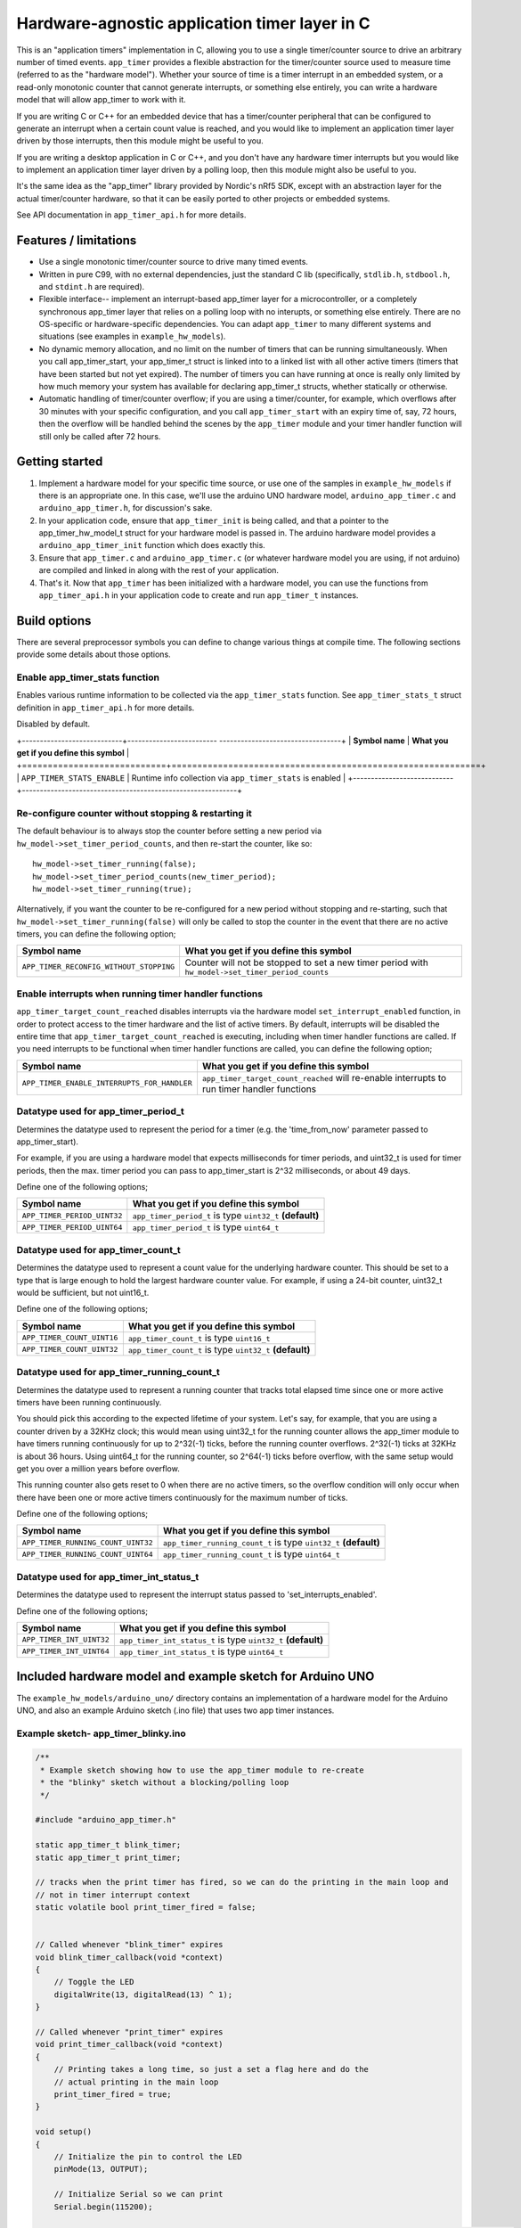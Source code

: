 Hardware-agnostic  application timer layer in C
###############################################

This is an "application timers" implementation in C, allowing you to use a single
timer/counter source to drive an arbitrary number of timed events. ``app_timer`` provides
a flexible abstraction for the timer/counter source used to measure time (referred to as
the "hardware model"). Whether your source of time is a timer interrupt in an embedded system,
or a read-only monotonic counter that cannot generate interrupts, or something else entirely,
you can write a hardware model that will allow app_timer to work with it.

If you are writing C or C++ for an embedded device that has a timer/counter peripheral that can
be configured to generate an interrupt when a certain count value is reached, and you would
like to implement an application timer layer driven by those interrupts, then this module might
be useful to you.

If you are writing a desktop application in C or C++, and you don't have any hardware timer interrupts
but you would like to implement an application timer layer driven by a polling loop, then this
module might also be useful to you.

It's the same idea as the "app_timer" library provided by Nordic's nRf5 SDK,
except with an abstraction layer for the actual timer/counter hardware, so that it can
be easily ported to other projects or embedded systems.

See API documentation in ``app_timer_api.h`` for more details.

Features / limitations
----------------------

- Use a single monotonic timer/counter source to drive many timed events.

- Written in pure C99, with no external dependencies, just the standard C lib
  (specifically, ``stdlib.h``, ``stdbool.h``, and ``stdint.h`` are required).

- Flexible interface-- implement an interrupt-based app_timer layer for a microcontroller,
  or a completely synchronous app_timer layer that relies on a polling loop with no interupts,
  or something else entirely. There are no OS-specific or hardware-specific dependencies. You
  can adapt ``app_timer`` to many different systems and situations (see examples in ``example_hw_models``).

- No dynamic memory allocation, and no limit on the number of timers that can be running simultaneously. When you call
  app_timer_start, your app_timer_t struct is linked into to a linked list with all other active timers (timers that
  have been started but not yet expired). The number of timers you can have running at once is really only limited by
  how much memory your system has available for declaring app_timer_t structs, whether statically or otherwise.

- Automatic handling of timer/counter overflow; if you are using a timer/counter, for example, which overflows after
  30 minutes with your specific configuration, and you call ``app_timer_start`` with an expiry time of, say, 72 hours,
  then the overflow will be handled behind the scenes by the ``app_timer`` module and your timer handler function will
  still only be called after 72 hours.

Getting started
---------------

#. Implement a hardware model for your specific time source, or use one of the samples
   in ``example_hw_models`` if there is an appropriate one. In this case, we'll use the
   arduino UNO hardware model, ``arduino_app_timer.c`` and ``arduino_app_timer.h``,
   for discussion's sake.

#. In your application code, ensure that ``app_timer_init`` is being called, and that
   a pointer to the app_timer_hw_model_t struct for your hardware model is passed in.
   The arduino hardware model provides a ``arduino_app_timer_init`` function which
   does exactly this.

#. Ensure that ``app_timer.c`` and ``arduino_app_timer.c`` (or whatever hardware model
   you are using, if not arduino) are compiled and linked in along with the rest of your
   application.

#. That's it. Now that ``app_timer`` has been initialized with a hardware model,
   you can use the functions from ``app_timer_api.h`` in your application code to
   create and run ``app_timer_t`` instances.

Build options
-------------

There are several preprocessor symbols you can define to change various things at compile time.
The following sections provide some details about those options.

Enable app_timer_stats function
===============================

Enables various runtime information to be collected via the ``app_timer_stats`` function.
See ``app_timer_stats_t`` struct definition in ``app_timer_api.h`` for more details.

Disabled by default.

+----------------------------+------------------------- ----------------------------------+
| **Symbol name**            | **What you get if you define this symbol**                 |
+============================+============================================================+
| ``APP_TIMER_STATS_ENABLE`` | Runtime info collection via ``app_timer_stats`` is enabled |
+----------------------------+------------------------------------------------------------+

Re-configure counter without stopping & restarting it
=====================================================

The default behaviour is to always stop the counter before setting a new period via
``hw_model->set_timer_period_counts``, and then re-start the counter, like so:

::

    hw_model->set_timer_running(false);
    hw_model->set_timer_period_counts(new_timer_period);
    hw_model->set_timer_running(true);

Alternatively, if you want the counter to be re-configured for a new period without
stopping and re-starting, such that ``hw_model->set_timer_running(false)`` will only be called
to stop the counter in the event that there are no active timers, you can define the following option;

+---------------------------------------------+--------------------------------------------------------------------------------------------------+
| **Symbol name**                             | **What you get if you define this symbol**                                                       |
+=============================================+==================================================================================================+
| ``APP_TIMER_RECONFIG_WITHOUT_STOPPING``     | Counter will not be stopped to set a new timer period with ``hw_model->set_timer_period_counts`` |
+---------------------------------------------+--------------------------------------------------------------------------------------------------+

Enable interrupts when running timer handler functions
======================================================

``app_timer_target_count_reached`` disables interrupts via the hardware model ``set_interrupt_enabled``
function, in order to protect access to the timer hardware and the list of active timers. By default,
interrupts will be disabled the entire time that ``app_timer_target_count_reached`` is executing,
including when timer handler functions are called. If you need interrupts to be functional
when timer handler functions are called, you can define the following option;

+---------------------------------------------+---------------------------------------------------------------------------------------------+
| **Symbol name**                             | **What you get if you define this symbol**                                                  |
+=============================================+=============================================================================================+
| ``APP_TIMER_ENABLE_INTERRUPTS_FOR_HANDLER`` | ``app_timer_target_count_reached`` will re-enable interrupts to run timer handler functions |
+---------------------------------------------+---------------------------------------------------------------------------------------------+

Datatype used for app_timer_period_t
====================================

Determines the datatype used to represent the period for a timer (e.g. the
'time_from_now' parameter passed to app_timer_start).

For example, if you are using a hardware model that expects milliseconds for timer periods,
and uint32_t is used for timer periods, then the max. timer period you can pass to app_timer_start
is 2^32 milliseconds, or about 49 days.

Define one of the following options;

+---------------------------------------+------------------------------------------------------------+
| **Symbol name**                       | **What you get if you define this symbol**                 |
+=======================================+============================================================+
| ``APP_TIMER_PERIOD_UINT32``           | ``app_timer_period_t`` is type ``uint32_t`` **(default)**  |
+---------------------------------------+------------------------------------------------------------+
| ``APP_TIMER_PERIOD_UINT64``           | ``app_timer_period_t`` is type ``uint64_t``                |
+---------------------------------------+------------------------------------------------------------+


Datatype used for app_timer_count_t
===================================

Determines the datatype used to represent a count value for the underlying hardware counter.
This should be set to a type that is large enough to hold the largest hardware counter value.
For example, if using a 24-bit counter, uint32_t would be sufficient, but not uint16_t.

Define one of the following options;

+---------------------------------------+------------------------------------------------------------+
| **Symbol name**                       | **What you get if you define this symbol**                 |
+=======================================+============================================================+
| ``APP_TIMER_COUNT_UINT16``            | ``app_timer_count_t`` is type ``uint16_t``                 |
+---------------------------------------+------------------------------------------------------------+
| ``APP_TIMER_COUNT_UINT32``            | ``app_timer_count_t`` is type ``uint32_t`` **(default)**   |
+---------------------------------------+------------------------------------------------------------+


Datatype used for app_timer_running_count_t
===========================================

Determines the datatype used to represent a running counter that tracks total elapsed time
since one or more active timers have been running continuously.

You should pick this according to the expected lifetime of your system. Let's
say, for example, that you are using a counter driven by a 32KHz clock; this
would mean using uint32_t for the running counter allows the app_timer module
to have timers running continuously for up to 2^32(-1) ticks, before the running
counter overflows. 2^32(-1) ticks at 32KHz is about 36 hours. Using
uint64_t for the running counter, so 2^64(-1) ticks before overflow, with the same
setup would get you over a million years before overflow.

This running counter also gets reset to 0 when there are no active timers, so the overflow
condition will only occur when there have been one or more active timers continuously for
the maximum number of ticks.

Define one of the following options;

+---------------------------------------+--------------------------------------------------------------------+
| **Symbol name**                       | **What you get if you define this symbol**                         |
+=======================================+====================================================================+
| ``APP_TIMER_RUNNING_COUNT_UINT32``    | ``app_timer_running_count_t`` is type ``uint32_t`` **(default)**   |
+---------------------------------------+--------------------------------------------------------------------+
| ``APP_TIMER_RUNNING_COUNT_UINT64``    | ``app_timer_running_count_t`` is type ``uint64_t``                 |
+---------------------------------------+--------------------------------------------------------------------+


Datatype used for app_timer_int_status_t
========================================

Determines the datatype used to represent the interrupt status passed to 'set_interrupts_enabled'.

Define one of the following options;

+---------------------------------------+--------------------------------------------------------------------+
| **Symbol name**                       | **What you get if you define this symbol**                         |
+=======================================+====================================================================+
| ``APP_TIMER_INT_UINT32``              | ``app_timer_int_status_t`` is type ``uint32_t`` **(default)**      |
+---------------------------------------+--------------------------------------------------------------------+
| ``APP_TIMER_INT_UINT64``              | ``app_timer_int_status_t`` is type ``uint64_t``                    |
+---------------------------------------+--------------------------------------------------------------------+


Included hardware model and example sketch for Arduino UNO
----------------------------------------------------------

The ``example_hw_models/arduino_uno/`` directory contains an implementation of a hardware model for
the Arduino UNO, and also an example Arduino sketch (.ino file) that uses two app timer instances.

Example sketch- app_timer_blinky.ino
====================================

.. code:: cpp

    /**
     * Example sketch showing how to use the app_timer module to re-create
     * the "blinky" sketch without a blocking/polling loop
     */

    #include "arduino_app_timer.h"

    static app_timer_t blink_timer;
    static app_timer_t print_timer;

    // tracks when the print timer has fired, so we can do the printing in the main loop and
    // not in timer interrupt context
    static volatile bool print_timer_fired = false;


    // Called whenever "blink_timer" expires
    void blink_timer_callback(void *context)
    {
        // Toggle the LED
        digitalWrite(13, digitalRead(13) ^ 1);
    }

    // Called whenever "print_timer" expires
    void print_timer_callback(void *context)
    {
        // Printing takes a long time, so just a set a flag here and do the
        // actual printing in the main loop
        print_timer_fired = true;
    }

    void setup()
    {
        // Initialize the pin to control the LED
        pinMode(13, OUTPUT);

        // Initialize Serial so we can print
        Serial.begin(115200);

        // Initialize the app_timer library (calls app_timer_init with the hardware model for arduino uno)
        arduino_app_timer_init();

        // Create a new timer that will repeat until we stop it, for blinking
        app_timer_create(&blink_timer, &blink_timer_callback, APP_TIMER_TYPE_REPEATING);

        // Create a new timer that will repeat until we stop it, for blinking
        app_timer_create(&print_timer, &print_timer_callback, APP_TIMER_TYPE_REPEATING);

        // Start the blink timer to expire every 1000 milliseconds
        app_timer_start(&blink_timer, 1000u, NULL);

        // Start the print timer to expire every 1250 milliseconds
        app_timer_start(&print_timer, 1250u, NULL);
    }

    void loop()
    {
        // Check and see if print timer expired
        if (print_timer_fired)
        {
            print_timer_fired = false;
            Serial.println("print");
        }
    }
